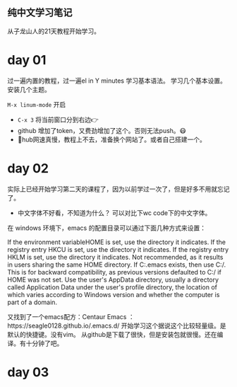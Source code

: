** 纯中文学习笔记
从子龙山人的21天教程开始学习。
* day 01
过一遍内置的教程，过一遍el in Y minutes 学习基本语法。 
学习几个基本设置。 安装几个主题。

=M-x linum-mode= 开启

- =C-x 3= 将当前窗口分到右边👉
- github 增加了token，又费劲增加了这个。否则无法push。😷
- 🤮hub网速真慢，教程上不去，准备换个网站了。或者自己搭建一个。




* day 02
实际上已经开始学习第二天的课程了，因为以前学过一次了，但是好多不用就忘记了。
- 中文字体不好看，不知道为什么？ 可以对比下wc code下的中文字体。
  
在 windows 环境下，emacs 的配置目录可以通过下面几种方式来设置：

If the environment variableHOME is set, use the directory it indicates.
If the registry entry HKCU\SOFTWARE\GNU\Emacs\HOME is set, use the directory it indicates.
If the registry entry HKLM\SOFTWARE\GNU\Emacs\HOME is set, use the directory it indicates. Not recommended, as it results in users sharing the same HOME directory.
If C:.emacs exists, then use C:/. This is for backward compatibility, as previous versions defaulted to C:/ if HOME was not set.
Use the user's AppData directory, usually a directory called Application Data under the user's profile directory, the location of which varies according to Windows version and whether the computer is part of a domain.

又找到了一个emacs配方：Centaur Emacs ：https://seagle0128.github.io/.emacs.d/ 
开始学习这个据说这个比较轻量级。是默认的快捷键。没有vim。 
从github是下载了很快，但是安装包就很慢。还在编译。有十分钟了吧。

* day 03
